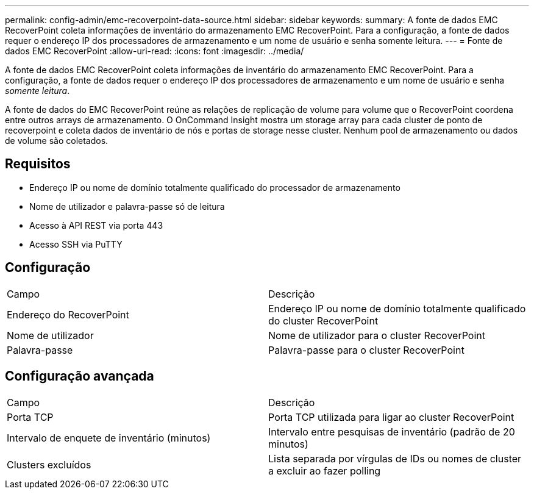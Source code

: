 ---
permalink: config-admin/emc-recoverpoint-data-source.html 
sidebar: sidebar 
keywords:  
summary: A fonte de dados EMC RecoverPoint coleta informações de inventário do armazenamento EMC RecoverPoint. Para a configuração, a fonte de dados requer o endereço IP dos processadores de armazenamento e um nome de usuário e senha somente leitura. 
---
= Fonte de dados EMC RecoverPoint
:allow-uri-read: 
:icons: font
:imagesdir: ../media/


[role="lead"]
A fonte de dados EMC RecoverPoint coleta informações de inventário do armazenamento EMC RecoverPoint. Para a configuração, a fonte de dados requer o endereço IP dos processadores de armazenamento e um nome de usuário e senha _somente leitura_.

A fonte de dados do EMC RecoverPoint reúne as relações de replicação de volume para volume que o RecoverPoint coordena entre outros arrays de armazenamento. O OnCommand Insight mostra um storage array para cada cluster de ponto de recoverpoint e coleta dados de inventário de nós e portas de storage nesse cluster. Nenhum pool de armazenamento ou dados de volume são coletados.



== Requisitos

* Endereço IP ou nome de domínio totalmente qualificado do processador de armazenamento
* Nome de utilizador e palavra-passe só de leitura
* Acesso à API REST via porta 443
* Acesso SSH via PuTTY




== Configuração

|===


| Campo | Descrição 


 a| 
Endereço do RecoverPoint
 a| 
Endereço IP ou nome de domínio totalmente qualificado do cluster RecoverPoint



 a| 
Nome de utilizador
 a| 
Nome de utilizador para o cluster RecoverPoint



 a| 
Palavra-passe
 a| 
Palavra-passe para o cluster RecoverPoint

|===


== Configuração avançada

|===


| Campo | Descrição 


 a| 
Porta TCP
 a| 
Porta TCP utilizada para ligar ao cluster RecoverPoint



 a| 
Intervalo de enquete de inventário (minutos)
 a| 
Intervalo entre pesquisas de inventário (padrão de 20 minutos)



 a| 
Clusters excluídos
 a| 
Lista separada por vírgulas de IDs ou nomes de cluster a excluir ao fazer polling

|===
